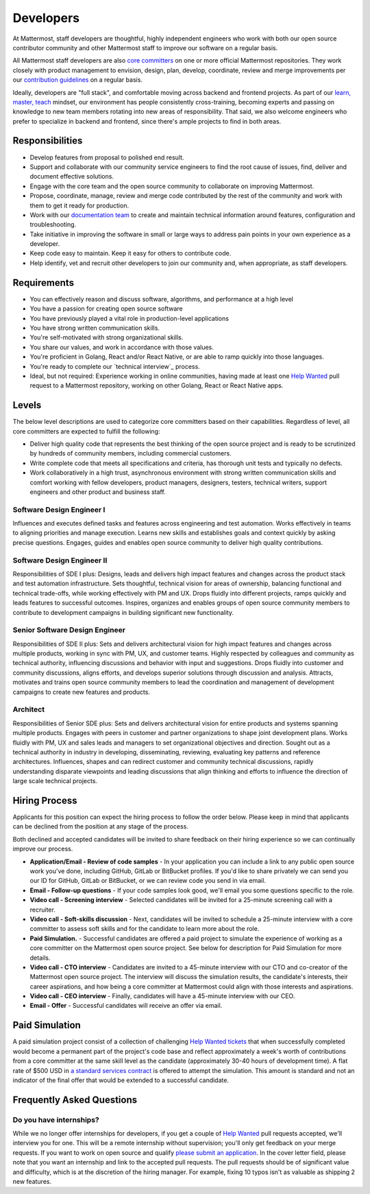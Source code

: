 ====================================
Developers
====================================

At Mattermost, staff developers are thoughtful, highly independent engineers who work with both our open source contributor community and other Mattermost staff to improve our software on a regular basis.

All Mattermost staff developers are also `core committers <https://docs.mattermost.com/developer/contribution-guide.html#core-committers>`_ on one or more official Mattermost repositories. They work closely with product management to envision, design, plan, develop, coordinate, review and merge improvements per our `contribution guidelines <https://docs.mattermost.com/developer/contribution-guide.html>`_ on a regular basis. 

Ideally, developers are "full stack", and comfortable moving across backend and frontend projects. As part of our `learn, master, teach <https://docs.mattermost.com/process/training.html#learn-master-teach>`_ mindset, our environment has people consistently cross-training, becoming experts and passing on knowledge to new team members rotating into new areas of responsibility. That said, we also welcome engineers who prefer to specialize in backend and frontend, since there's ample projects to find in both areas.  

Responsibilities
-------------------------

- Develop features from proposal to polished end result.
- Support and collaborate with our community service engineers to find the root cause of issues, find, deliver and document effective solutions. 
- Engage with the core team and the open source community to collaborate on improving Mattermost.
- Propose, coordinate, manage, review and merge code contributed by the rest of the community and work with them to get it ready for production.
- Work with our `documentation team <https://docs.mattermost.com/process/documentation-guidelines.html?>`_ to create and maintain technical information around features, configuration and troubleshooting. 
- Take initiative in improving the software in small or large ways to address pain points in your own experience as a developer.
- Keep code easy to maintain. Keep it easy for others to contribute code.
- Help identify, vet and recruit other developers to join our community and, when appropriate, as staff developers. 

Requirements 
-------------------------

- You can effectively reason and discuss software, algorithms, and performance at a high level
- You have a passion for creating open source software 
- You have previously played a vital role in production-level applications 
- You have strong written communication skills.
- You're self-motivated with strong organizational skills.
- You share our values, and work in accordance with those values.
- You're proficient in Golang, React and/or React Native, or are able to ramp quickly into those languages. 
- You're ready to complete our `technical interview`_ process.
- Ideal, but not required: Experience working in online communities, having made at least one `Help Wanted <https://github.com/search?utf8=%E2%9C%93&q=org%3Amattermost+state%3Aopen+Help+Wanted&type=Issues&ref=searchresults?>`_ pull request to a Mattermost repository, working on other Golang, React or React Native apps. 

Levels
-------------------------

The below level descriptions are used to categorize core committers based on their capabilities. Regardless of level, all core committers are expected to fulfill the following: 

- Deliver high quality code that represents the best thinking of the open source project and is ready to be scrutinized by hundreds of community members, including commercial customers. 
- Write complete code that meets all specifications and criteria, has thorough unit tests and typically no defects.
- Work collaboratively in a high trust, asynchronous environment with strong written communication skills and comfort working with fellow developers, product managers, designers, testers, technical writers, support engineers and other product and business staff. 

Software Design Engineer I
~~~~~~~~~~~~~~~~~~~~~~~~~~~~~~~~~~~~~~~~~~~~
Influences and executes defined tasks and features across engineering and test automation. Works effectively in teams to aligning priorities and manage execution. Learns new skills and establishes goals and context quickly by asking precise questions. Engages, guides and enables open source community to deliver high quality contributions. 

Software Design Engineer II
~~~~~~~~~~~~~~~~~~~~~~~~~~~~~~~~~~~~~~~~~~~~

Responsibilities of SDE I plus: Designs, leads and delivers high impact features and changes across the product stack and test automation infrastructure. Sets thoughtful, technical vision for areas of ownership, balancing functional and technical trade-offs, while working effectively with PM and UX. Drops fluidly into different projects, ramps quickly and leads features to successful outcomes. Inspires, organizes and enables groups of open source community members to contribute to development campaigns in building significant new functionality. 

Senior Software Design Engineer
~~~~~~~~~~~~~~~~~~~~~~~~~~~~~~~~~~~~~~~~~~~~

Responsibilities of SDE II plus: Sets and delivers architectural vision for high impact features and changes across multiple products, working in sync with PM, UX, and customer teams. Highly respected by colleagues and community as technical authority, influencing discussions and behavior with input and suggestions. Drops fluidly into customer and community discussions, aligns efforts, and develops superior solutions through discussion and analysis. Attracts, motivates and trains open source community members to lead the coordination and management of development campaigns to create new features and products. 

Architect
~~~~~~~~~~~~~~~~~~~~~~~~~~~~~~~~~~~~~~~~~~~~

Responsibilities of Senior SDE plus: Sets and delivers architectural vision for entire products and systems spanning multiple products. Engages with peers in customer and partner organizations to shape joint development plans. Works fluidly with PM, UX and sales leads and managers to set organizational objectives and direction. Sought out as a technical authority in industry in developing, disseminating, reviewing, evaluating key patterns and reference architectures. Influences, shapes and can redirect customer and community technical discussions, rapidly understanding disparate viewpoints and leading discussions that align thinking and efforts to influence the direction of large scale technical projects. 



Hiring Process
-------------------------

Applicants for this position can expect the hiring process to follow the order below. Please keep in mind that applicants can be declined from the position at any stage of the process. 

Both declined and accepted candidates will be invited to share feedback on their hiring experience so we can continually improve our process. 

- **Application/Email - Review of code samples** - In your application you can include a link to any public open source work you've done, including GitHub, GitLab or BitBucket profiles. If you'd like to share privately we can send you our ID for GitHub, GitLab or BitBucket, or we can review code you send in via email. 
- **Email - Follow-up questions** - If your code samples look good, we'll email you some questions specific to the role. 
- **Video call - Screening interview** - Selected candidates will be invited for a 25-minute screening call with a recruiter. 
- **Video call - Soft-skills discussion** - Next, candidates will be invited to schedule a 25-minute interview with a core committer to assess soft skills and for the candidate to learn more about the role. 
- **Paid Simulation.** - Successful candidates are offered a paid project to simulate the experience of working as a core committer on the Mattermost open source project. See below for description for Paid Simulation for more details. 
- **Video call - CTO interview** - Candidates are invited to a 45-minute interview with our CTO and co-creator of the Mattermost open source project. The interview will discuss the simulation results, the candidate's interests, their career aspirations, and how being a core committer at Mattermost could align with those interests and aspirations. 
- **Video call - CEO interview** - Finally, candidates will have a 45-minute interview with our CEO.
- **Email - Offer** - Successful candidates will receive an offer via email. 


Paid Simulation 
----------------------------

A paid simulation project consist of a collection of challenging `Help Wanted tickets <https://github.com/mattermost/platform/issues?q=is%3Aissue+%5BHelp+Wanted%5D+is%3Aopen>`_ that when successfully completed would become a permanent part of the project's code base and reflect approximately a week's worth of contributions from a core committer at the same skill level as the candidate (approximately 30-40 hours of development time). A flat rate of $500 USD in `a standard services contract <https://drive.google.com/file/d/0BzcHV4lxsJexQWpndVMwNGlqTnc/view>`_ is offered to attempt the simulation. This amount is standard and not an indicator of the final offer that would be extended to a successful candidate.


Frequently Asked Questions 
--------------------------------------------------

Do you have internships? 
~~~~~~~~~~~~~~~~~~~~~~~~~~~~~~~~~

While we no longer offer internships for developers, if you get a couple of `Help Wanted <https://github.com/search?utf8=%E2%9C%93&q=org%3Amattermost+state%3Aopen+Help+Wanted&type=Issues&ref=searchresults?>`_ pull requests accepted, we'll interview you for one. This will be a remote internship without supervision; you'll only get feedback on your merge requests. If you want to work on open source and qualify `please submit an application <https://jobs.lever.co/mattermost/>`_. In the cover letter field, please note that you want an internship and link to the accepted pull requests. The pull requests should be of significant value and difficulty, which is at the discretion of the hiring manager. For example, fixing 10 typos isn't as valuable as shipping 2 new features.
